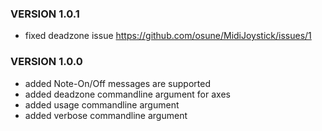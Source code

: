*** VERSION 1.0.1
 
 * fixed deadzone issue https://github.com/osune/MidiJoystick/issues/1

*** VERSION 1.0.0

 * added Note-On/Off messages are supported
 * added deadzone commandline argument for axes
 * added usage commandline argument
 * added verbose commandline argument
